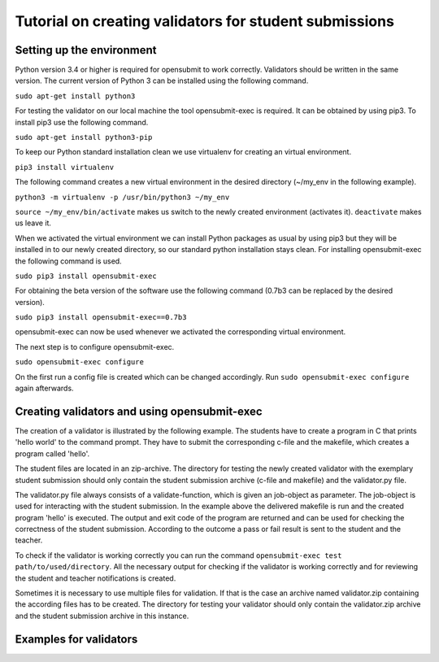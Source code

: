 Tutorial on creating validators for student submissions
###################################################

Setting up the environment
**************************

Python version 3.4 or higher is required for opensubmit to work correctly.
Validators should be written in the same version.
The current version of Python 3 can be installed using the following command.

``sudo apt-get install python3``

For testing the validator on our local machine the tool opensubmit-exec is required.
It can be obtained by using pip3.
To install pip3 use the following command.

``sudo apt-get install python3-pip``

To keep our Python standard installation clean we use virtualenv for creating an virtual environment.

``pip3 install virtualenv``

The following command creates a new virtual environment in the desired directory (~/my_env in the following example).

``python3 -m virtualenv -p /usr/bin/python3 ~/my_env``

``source ~/my_env/bin/activate`` makes us switch to the newly created environment (activates it).
``deactivate`` makes us leave it.

When we activated the virtual environment we can install Python packages as usual by using pip3 but they will be installed in to our newly created directory, so our standard python installation stays clean.
For installing opensubmit-exec the following command is used.

``sudo pip3 install opensubmit-exec``

For obtaining the beta version of the software use the following command (0.7b3 can be replaced by the desired version).

``sudo pip3 install opensubmit-exec==0.7b3`` 

opensubmit-exec can now be used whenever we activated the corresponding virtual environment.

The next step is to configure opensubmit-exec.

``sudo opensubmit-exec configure``

On the first run a config file is created which can be changed accordingly.
Run ``sudo opensubmit-exec configure`` again afterwards.

Creating validators and using opensubmit-exec
*********************************************

The creation of a validator is illustrated by the following example.
The students have to create a program in C that prints 'hello world' to the command prompt.
They have to submit the corresponding c-file and the makefile, which creates a program called 'hello'.

The student files are located in an zip-archive.
The directory for testing the newly created validator with the exemplary student submission should only contain the student submission archive (c-file and makefile) and the validator.py file.

.. image:: files/validation_example_hello.png

The validator.py file always consists of a validate-function, which is given an job-object as parameter.
The job-object is used for interacting with the student submission.
In the example above the delivered makefile is run and the created program 'hello' is executed.
The output and exit code of the program are returned and can be used for checking the correctness of the student submission.
According to the outcome a pass or fail result is sent to the student and the teacher.

To check if the validator is working correctly you can run the command ``opensubmit-exec test path/to/used/directory``.
All the necessary output for checking if the validator is working correctly and for reviewing the student and teacher notifications is created.

Sometimes it is necessary to use multiple files for validation.
If that is the case an archive named validator.zip containing the according files has to be created.
The directory for testing your validator should only contain the validator.zip archive and the student submission archive in this instance.

Examples for validators
***********************

